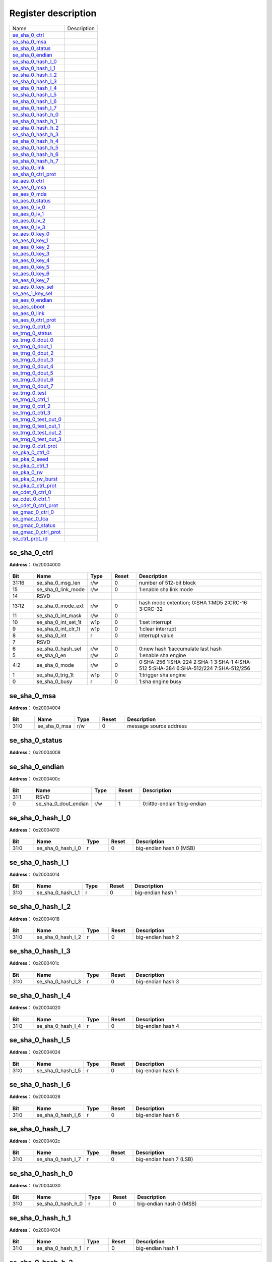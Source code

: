 
Register description
==========================

+-------------------------+-------------+
| Name                    | Description |
+-------------------------+-------------+
| `se_sha_0_ctrl`_        |             |
+-------------------------+-------------+
| `se_sha_0_msa`_         |             |
+-------------------------+-------------+
| `se_sha_0_status`_      |             |
+-------------------------+-------------+
| `se_sha_0_endian`_      |             |
+-------------------------+-------------+
| `se_sha_0_hash_l_0`_    |             |
+-------------------------+-------------+
| `se_sha_0_hash_l_1`_    |             |
+-------------------------+-------------+
| `se_sha_0_hash_l_2`_    |             |
+-------------------------+-------------+
| `se_sha_0_hash_l_3`_    |             |
+-------------------------+-------------+
| `se_sha_0_hash_l_4`_    |             |
+-------------------------+-------------+
| `se_sha_0_hash_l_5`_    |             |
+-------------------------+-------------+
| `se_sha_0_hash_l_6`_    |             |
+-------------------------+-------------+
| `se_sha_0_hash_l_7`_    |             |
+-------------------------+-------------+
| `se_sha_0_hash_h_0`_    |             |
+-------------------------+-------------+
| `se_sha_0_hash_h_1`_    |             |
+-------------------------+-------------+
| `se_sha_0_hash_h_2`_    |             |
+-------------------------+-------------+
| `se_sha_0_hash_h_3`_    |             |
+-------------------------+-------------+
| `se_sha_0_hash_h_4`_    |             |
+-------------------------+-------------+
| `se_sha_0_hash_h_5`_    |             |
+-------------------------+-------------+
| `se_sha_0_hash_h_6`_    |             |
+-------------------------+-------------+
| `se_sha_0_hash_h_7`_    |             |
+-------------------------+-------------+
| `se_sha_0_link`_        |             |
+-------------------------+-------------+
| `se_sha_0_ctrl_prot`_   |             |
+-------------------------+-------------+
| `se_aes_0_ctrl`_        |             |
+-------------------------+-------------+
| `se_aes_0_msa`_         |             |
+-------------------------+-------------+
| `se_aes_0_mda`_         |             |
+-------------------------+-------------+
| `se_aes_0_status`_      |             |
+-------------------------+-------------+
| `se_aes_0_iv_0`_        |             |
+-------------------------+-------------+
| `se_aes_0_iv_1`_        |             |
+-------------------------+-------------+
| `se_aes_0_iv_2`_        |             |
+-------------------------+-------------+
| `se_aes_0_iv_3`_        |             |
+-------------------------+-------------+
| `se_aes_0_key_0`_       |             |
+-------------------------+-------------+
| `se_aes_0_key_1`_       |             |
+-------------------------+-------------+
| `se_aes_0_key_2`_       |             |
+-------------------------+-------------+
| `se_aes_0_key_3`_       |             |
+-------------------------+-------------+
| `se_aes_0_key_4`_       |             |
+-------------------------+-------------+
| `se_aes_0_key_5`_       |             |
+-------------------------+-------------+
| `se_aes_0_key_6`_       |             |
+-------------------------+-------------+
| `se_aes_0_key_7`_       |             |
+-------------------------+-------------+
| `se_aes_0_key_sel`_     |             |
+-------------------------+-------------+
| `se_aes_1_key_sel`_     |             |
+-------------------------+-------------+
| `se_aes_0_endian`_      |             |
+-------------------------+-------------+
| `se_aes_sboot`_         |             |
+-------------------------+-------------+
| `se_aes_0_link`_        |             |
+-------------------------+-------------+
| `se_aes_0_ctrl_prot`_   |             |
+-------------------------+-------------+
| `se_trng_0_ctrl_0`_     |             |
+-------------------------+-------------+
| `se_trng_0_status`_     |             |
+-------------------------+-------------+
| `se_trng_0_dout_0`_     |             |
+-------------------------+-------------+
| `se_trng_0_dout_1`_     |             |
+-------------------------+-------------+
| `se_trng_0_dout_2`_     |             |
+-------------------------+-------------+
| `se_trng_0_dout_3`_     |             |
+-------------------------+-------------+
| `se_trng_0_dout_4`_     |             |
+-------------------------+-------------+
| `se_trng_0_dout_5`_     |             |
+-------------------------+-------------+
| `se_trng_0_dout_6`_     |             |
+-------------------------+-------------+
| `se_trng_0_dout_7`_     |             |
+-------------------------+-------------+
| `se_trng_0_test`_       |             |
+-------------------------+-------------+
| `se_trng_0_ctrl_1`_     |             |
+-------------------------+-------------+
| `se_trng_0_ctrl_2`_     |             |
+-------------------------+-------------+
| `se_trng_0_ctrl_3`_     |             |
+-------------------------+-------------+
| `se_trng_0_test_out_0`_ |             |
+-------------------------+-------------+
| `se_trng_0_test_out_1`_ |             |
+-------------------------+-------------+
| `se_trng_0_test_out_2`_ |             |
+-------------------------+-------------+
| `se_trng_0_test_out_3`_ |             |
+-------------------------+-------------+
| `se_trng_0_ctrl_prot`_  |             |
+-------------------------+-------------+
| `se_pka_0_ctrl_0`_      |             |
+-------------------------+-------------+
| `se_pka_0_seed`_        |             |
+-------------------------+-------------+
| `se_pka_0_ctrl_1`_      |             |
+-------------------------+-------------+
| `se_pka_0_rw`_          |             |
+-------------------------+-------------+
| `se_pka_0_rw_burst`_    |             |
+-------------------------+-------------+
| `se_pka_0_ctrl_prot`_   |             |
+-------------------------+-------------+
| `se_cdet_0_ctrl_0`_     |             |
+-------------------------+-------------+
| `se_cdet_0_ctrl_1`_     |             |
+-------------------------+-------------+
| `se_cdet_0_ctrl_prot`_  |             |
+-------------------------+-------------+
| `se_gmac_0_ctrl_0`_     |             |
+-------------------------+-------------+
| `se_gmac_0_lca`_        |             |
+-------------------------+-------------+
| `se_gmac_0_status`_     |             |
+-------------------------+-------------+
| `se_gmac_0_ctrl_prot`_  |             |
+-------------------------+-------------+
| `se_ctrl_prot_rd`_      |             |
+-------------------------+-------------+

se_sha_0_ctrl
---------------
 
**Address：**  0x20004000
 
.. figure:: ../../picture/sec_se_sha_0_ctrl.svg
   :align: center

.. table::
    :widths: 10, 15,10,10,55
    :width: 100%
    :align: center
     
    +----------+------------------------------+--------+-------------+-------------------------------------------------------------------------------------+
    | Bit      | Name                         |Type    | Reset       | Description                                                                         |
    +==========+==============================+========+=============+=====================================================================================+
    | 31:16    | se_sha_0_msg_len             | r/w    | 0           | number of 512-bit block                                                             |
    +----------+------------------------------+--------+-------------+-------------------------------------------------------------------------------------+
    | 15       | se_sha_0_link_mode           | r/w    | 0           | 1:enable sha link mode                                                              |
    +----------+------------------------------+--------+-------------+-------------------------------------------------------------------------------------+
    | 14       | RSVD                         |        |             |                                                                                     |
    +----------+------------------------------+--------+-------------+-------------------------------------------------------------------------------------+
    | 13:12    | se_sha_0_mode_ext            | r/w    | 0           | hash mode extention; 0:SHA 1:MD5 2:CRC-16 3:CRC-32                                  |
    +----------+------------------------------+--------+-------------+-------------------------------------------------------------------------------------+
    | 11       | se_sha_0_int_mask            | r/w    | 0           |                                                                                     |
    +----------+------------------------------+--------+-------------+-------------------------------------------------------------------------------------+
    | 10       | se_sha_0_int_set_1t          | w1p    | 0           | 1:set interrupt                                                                     |
    +----------+------------------------------+--------+-------------+-------------------------------------------------------------------------------------+
    | 9        | se_sha_0_int_clr_1t          | w1p    | 0           | 1:clear interrupt                                                                   |
    +----------+------------------------------+--------+-------------+-------------------------------------------------------------------------------------+
    | 8        | se_sha_0_int                 | r      | 0           | interrupt value                                                                     |
    +----------+------------------------------+--------+-------------+-------------------------------------------------------------------------------------+
    | 7        | RSVD                         |        |             |                                                                                     |
    +----------+------------------------------+--------+-------------+-------------------------------------------------------------------------------------+
    | 6        | se_sha_0_hash_sel            | r/w    | 0           | 0:new hash 1:accumulate last hash                                                   |
    +----------+------------------------------+--------+-------------+-------------------------------------------------------------------------------------+
    | 5        | se_sha_0_en                  | r/w    | 0           | 1:enable sha engine                                                                 |
    +----------+------------------------------+--------+-------------+-------------------------------------------------------------------------------------+
    | 4:2      | se_sha_0_mode                | r/w    | 0           | 0:SHA-256 1:SHA-224 2:SHA-1 3:SHA-1 4:SHA-512 5:SHA-384 6:SHA-512/224 7:SHA-512/256 |
    +----------+------------------------------+--------+-------------+-------------------------------------------------------------------------------------+
    | 1        | se_sha_0_trig_1t             | w1p    | 0           | 1:trigger sha engine                                                                |
    +----------+------------------------------+--------+-------------+-------------------------------------------------------------------------------------+
    | 0        | se_sha_0_busy                | r      | 0           | 1:sha engine busy                                                                   |
    +----------+------------------------------+--------+-------------+-------------------------------------------------------------------------------------+

se_sha_0_msa
--------------
 
**Address：**  0x20004004
 
.. figure:: ../../picture/sec_se_sha_0_msa.svg
   :align: center

.. table::
    :widths: 10, 15,10,10,55
    :width: 100%
    :align: center
     
    +----------+------------------------------+--------+-------------+------------------------+
    | Bit      | Name                         |Type    | Reset       | Description            |
    +==========+==============================+========+=============+========================+
    | 31:0     | se_sha_0_msa                 | r/w    | 0           | message source address |
    +----------+------------------------------+--------+-------------+------------------------+

se_sha_0_status
-----------------
 
**Address：**  0x20004008
 
.. figure:: ../../picture/sec_se_sha_0_status.svg
   :align: center

.. table::
    :widths: 10, 15,10,10,55
    :width: 100%
    :align: center
     
    +----------+------------------------------+--------+-------------+--+
    | Bit      | Name                         |Type    | Reset       | Description|
    +==========+==============================+========+=============+==+
    | 31:0     | se_sha_0_status              | r      | 32'h41      |  |
    +----------+------------------------------+--------+-------------+--+

se_sha_0_endian
-----------------
 
**Address：**  0x2000400c
 
.. figure:: ../../picture/sec_se_sha_0_endian.svg
   :align: center

.. table::
    :widths: 10, 15,10,10,55
    :width: 100%
    :align: center
     
    +----------+------------------------------+--------+-------------+------------------------------+
    | Bit      | Name                         |Type    | Reset       | Description                  |
    +==========+==============================+========+=============+==============================+
    | 31:1     | RSVD                         |        |             |                              |
    +----------+------------------------------+--------+-------------+------------------------------+
    | 0        | se_sha_0_dout_endian         | r/w    | 1           | 0:little-endian 1:big-endian |
    +----------+------------------------------+--------+-------------+------------------------------+

se_sha_0_hash_l_0
-------------------
 
**Address：**  0x20004010
 
.. figure:: ../../picture/sec_se_sha_0_hash_l_0.svg
   :align: center

.. table::
    :widths: 10, 15,10,10,55
    :width: 100%
    :align: center
     
    +----------+------------------------------+--------+-------------+-------------------------+
    | Bit      | Name                         |Type    | Reset       | Description             |
    +==========+==============================+========+=============+=========================+
    | 31:0     | se_sha_0_hash_l_0            | r      | 0           | big-endian hash 0 (MSB) |
    +----------+------------------------------+--------+-------------+-------------------------+

se_sha_0_hash_l_1
-------------------
 
**Address：**  0x20004014
 
.. figure:: ../../picture/sec_se_sha_0_hash_l_1.svg
   :align: center

.. table::
    :widths: 10, 15,10,10,55
    :width: 100%
    :align: center
     
    +----------+------------------------------+--------+-------------+-------------------+
    | Bit      | Name                         |Type    | Reset       | Description       |
    +==========+==============================+========+=============+===================+
    | 31:0     | se_sha_0_hash_l_1            | r      | 0           | big-endian hash 1 |
    +----------+------------------------------+--------+-------------+-------------------+

se_sha_0_hash_l_2
-------------------
 
**Address：**  0x20004018
 
.. figure:: ../../picture/sec_se_sha_0_hash_l_2.svg
   :align: center

.. table::
    :widths: 10, 15,10,10,55
    :width: 100%
    :align: center
     
    +----------+------------------------------+--------+-------------+-------------------+
    | Bit      | Name                         |Type    | Reset       | Description       |
    +==========+==============================+========+=============+===================+
    | 31:0     | se_sha_0_hash_l_2            | r      | 0           | big-endian hash 2 |
    +----------+------------------------------+--------+-------------+-------------------+

se_sha_0_hash_l_3
-------------------
 
**Address：**  0x2000401c
 
.. figure:: ../../picture/sec_se_sha_0_hash_l_3.svg
   :align: center

.. table::
    :widths: 10, 15,10,10,55
    :width: 100%
    :align: center
     
    +----------+------------------------------+--------+-------------+-------------------+
    | Bit      | Name                         |Type    | Reset       | Description       |
    +==========+==============================+========+=============+===================+
    | 31:0     | se_sha_0_hash_l_3            | r      | 0           | big-endian hash 3 |
    +----------+------------------------------+--------+-------------+-------------------+

se_sha_0_hash_l_4
-------------------
 
**Address：**  0x20004020
 
.. figure:: ../../picture/sec_se_sha_0_hash_l_4.svg
   :align: center

.. table::
    :widths: 10, 15,10,10,55
    :width: 100%
    :align: center
     
    +----------+------------------------------+--------+-------------+-------------------+
    | Bit      | Name                         |Type    | Reset       | Description       |
    +==========+==============================+========+=============+===================+
    | 31:0     | se_sha_0_hash_l_4            | r      | 0           | big-endian hash 4 |
    +----------+------------------------------+--------+-------------+-------------------+

se_sha_0_hash_l_5
-------------------
 
**Address：**  0x20004024
 
.. figure:: ../../picture/sec_se_sha_0_hash_l_5.svg
   :align: center

.. table::
    :widths: 10, 15,10,10,55
    :width: 100%
    :align: center
     
    +----------+------------------------------+--------+-------------+-------------------+
    | Bit      | Name                         |Type    | Reset       | Description       |
    +==========+==============================+========+=============+===================+
    | 31:0     | se_sha_0_hash_l_5            | r      | 0           | big-endian hash 5 |
    +----------+------------------------------+--------+-------------+-------------------+

se_sha_0_hash_l_6
-------------------
 
**Address：**  0x20004028
 
.. figure:: ../../picture/sec_se_sha_0_hash_l_6.svg
   :align: center

.. table::
    :widths: 10, 15,10,10,55
    :width: 100%
    :align: center
     
    +----------+------------------------------+--------+-------------+-------------------+
    | Bit      | Name                         |Type    | Reset       | Description       |
    +==========+==============================+========+=============+===================+
    | 31:0     | se_sha_0_hash_l_6            | r      | 0           | big-endian hash 6 |
    +----------+------------------------------+--------+-------------+-------------------+

se_sha_0_hash_l_7
-------------------
 
**Address：**  0x2000402c
 
.. figure:: ../../picture/sec_se_sha_0_hash_l_7.svg
   :align: center

.. table::
    :widths: 10, 15,10,10,55
    :width: 100%
    :align: center
     
    +----------+------------------------------+--------+-------------+-------------------------+
    | Bit      | Name                         |Type    | Reset       | Description             |
    +==========+==============================+========+=============+=========================+
    | 31:0     | se_sha_0_hash_l_7            | r      | 0           | big-endian hash 7 (LSB) |
    +----------+------------------------------+--------+-------------+-------------------------+

se_sha_0_hash_h_0
-------------------
 
**Address：**  0x20004030
 
.. figure:: ../../picture/sec_se_sha_0_hash_h_0.svg
   :align: center

.. table::
    :widths: 10, 15,10,10,55
    :width: 100%
    :align: center
     
    +----------+------------------------------+--------+-------------+-------------------------+
    | Bit      | Name                         |Type    | Reset       | Description             |
    +==========+==============================+========+=============+=========================+
    | 31:0     | se_sha_0_hash_h_0            | r      | 0           | big-endian hash 0 (MSB) |
    +----------+------------------------------+--------+-------------+-------------------------+

se_sha_0_hash_h_1
-------------------
 
**Address：**  0x20004034
 
.. figure:: ../../picture/sec_se_sha_0_hash_h_1.svg
   :align: center

.. table::
    :widths: 10, 15,10,10,55
    :width: 100%
    :align: center
     
    +----------+------------------------------+--------+-------------+-------------------+
    | Bit      | Name                         |Type    | Reset       | Description       |
    +==========+==============================+========+=============+===================+
    | 31:0     | se_sha_0_hash_h_1            | r      | 0           | big-endian hash 1 |
    +----------+------------------------------+--------+-------------+-------------------+

se_sha_0_hash_h_2
-------------------
 
**Address：**  0x20004038
 
.. figure:: ../../picture/sec_se_sha_0_hash_h_2.svg
   :align: center

.. table::
    :widths: 10, 15,10,10,55
    :width: 100%
    :align: center
     
    +----------+------------------------------+--------+-------------+-------------------+
    | Bit      | Name                         |Type    | Reset       | Description       |
    +==========+==============================+========+=============+===================+
    | 31:0     | se_sha_0_hash_h_2            | r      | 0           | big-endian hash 2 |
    +----------+------------------------------+--------+-------------+-------------------+

se_sha_0_hash_h_3
-------------------
 
**Address：**  0x2000403c
 
.. figure:: ../../picture/sec_se_sha_0_hash_h_3.svg
   :align: center

.. table::
    :widths: 10, 15,10,10,55
    :width: 100%
    :align: center
     
    +----------+------------------------------+--------+-------------+-------------------+
    | Bit      | Name                         |Type    | Reset       | Description       |
    +==========+==============================+========+=============+===================+
    | 31:0     | se_sha_0_hash_h_3            | r      | 0           | big-endian hash 3 |
    +----------+------------------------------+--------+-------------+-------------------+

se_sha_0_hash_h_4
-------------------
 
**Address：**  0x20004040
 
.. figure:: ../../picture/sec_se_sha_0_hash_h_4.svg
   :align: center

.. table::
    :widths: 10, 15,10,10,55
    :width: 100%
    :align: center
     
    +----------+------------------------------+--------+-------------+-------------------+
    | Bit      | Name                         |Type    | Reset       | Description       |
    +==========+==============================+========+=============+===================+
    | 31:0     | se_sha_0_hash_h_4            | r      | 0           | big-endian hash 4 |
    +----------+------------------------------+--------+-------------+-------------------+

se_sha_0_hash_h_5
-------------------
 
**Address：**  0x20004044
 
.. figure:: ../../picture/sec_se_sha_0_hash_h_5.svg
   :align: center

.. table::
    :widths: 10, 15,10,10,55
    :width: 100%
    :align: center
     
    +----------+------------------------------+--------+-------------+-------------------+
    | Bit      | Name                         |Type    | Reset       | Description       |
    +==========+==============================+========+=============+===================+
    | 31:0     | se_sha_0_hash_h_5            | r      | 0           | big-endian hash 5 |
    +----------+------------------------------+--------+-------------+-------------------+

se_sha_0_hash_h_6
-------------------
 
**Address：**  0x20004048
 
.. figure:: ../../picture/sec_se_sha_0_hash_h_6.svg
   :align: center

.. table::
    :widths: 10, 15,10,10,55
    :width: 100%
    :align: center
     
    +----------+------------------------------+--------+-------------+-------------------+
    | Bit      | Name                         |Type    | Reset       | Description       |
    +==========+==============================+========+=============+===================+
    | 31:0     | se_sha_0_hash_h_6            | r      | 0           | big-endian hash 6 |
    +----------+------------------------------+--------+-------------+-------------------+

se_sha_0_hash_h_7
-------------------
 
**Address：**  0x2000404c
 
.. figure:: ../../picture/sec_se_sha_0_hash_h_7.svg
   :align: center

.. table::
    :widths: 10, 15,10,10,55
    :width: 100%
    :align: center
     
    +----------+------------------------------+--------+-------------+-------------------------+
    | Bit      | Name                         |Type    | Reset       | Description             |
    +==========+==============================+========+=============+=========================+
    | 31:0     | se_sha_0_hash_h_7            | r      | 0           | big-endian hash 7 (LSB) |
    +----------+------------------------------+--------+-------------+-------------------------+

se_sha_0_link
---------------
 
**Address：**  0x20004050
 
.. figure:: ../../picture/sec_se_sha_0_link.svg
   :align: center

.. table::
    :widths: 10, 15,10,10,55
    :width: 100%
    :align: center
     
    +----------+------------------------------+--------+-------------+-------------------------------------+
    | Bit      | Name                         |Type    | Reset       | Description                         |
    +==========+==============================+========+=============+=====================================+
    | 31:0     | se_sha_0_lca                 | r/w    | 0           | aes link config address(word align) |
    +----------+------------------------------+--------+-------------+-------------------------------------+

se_sha_0_ctrl_prot
--------------------
 
**Address：**  0x200040fc
 
.. figure:: ../../picture/sec_se_sha_0_ctrl_prot.svg
   :align: center

.. table::
    :widths: 10, 15,10,10,55
    :width: 100%
    :align: center
     
    +----------+------------------------------+--------+-------------+------------------+
    | Bit      | Name                         |Type    | Reset       | Description      |
    +==========+==============================+========+=============+==================+
    | 31:3     | RSVD                         |        |             |                  |
    +----------+------------------------------+--------+-------------+------------------+
    | 2        | se_sha_id1_en                | r/w    | 1           | id1 access right |
    +----------+------------------------------+--------+-------------+------------------+
    | 1        | se_sha_id0_en                | r/w    | 1           | id0 access right |
    +----------+------------------------------+--------+-------------+------------------+
    | 0        | RSVD                         |        |             |                  |
    +----------+------------------------------+--------+-------------+------------------+

se_aes_0_ctrl
---------------
 
**Address：**  0x20004100
 
.. figure:: ../../picture/sec_se_aes_0_ctrl.svg
   :align: center

.. table::
    :widths: 10, 15,10,10,55
    :width: 100%
    :align: center
     
    +----------+------------------------------+--------+-------------+------------------------------------------------------------------------+
    | Bit      | Name                         |Type    | Reset       | Description                                                            |
    +==========+==============================+========+=============+========================================================================+
    | 31:16    | se_aes_0_msg_len             | r/w    | 0           | number of 128-bit block                                                |
    +----------+------------------------------+--------+-------------+------------------------------------------------------------------------+
    | 15       | se_aes_0_link_mode           | r/w    | 0           | 1:enable aes link mode                                                 |
    +----------+------------------------------+--------+-------------+------------------------------------------------------------------------+
    | 14       | se_aes_0_iv_sel              | r/w    | 0           | 0:new iv 1:same iv as last one                                         |
    +----------+------------------------------+--------+-------------+------------------------------------------------------------------------+
    | 13:12    | se_aes_0_block_mode          | r/w    | 0           | 0:ECB mode 1:CTR mode 2:CBC mode 3:XTS mode                            |
    +----------+------------------------------+--------+-------------+------------------------------------------------------------------------+
    | 11       | se_aes_0_int_mask            | r/w    | 0           |                                                                        |
    +----------+------------------------------+--------+-------------+------------------------------------------------------------------------+
    | 10       | se_aes_0_int_set_1t          | w1p    | 0           | 1:set interrupt                                                        |
    +----------+------------------------------+--------+-------------+------------------------------------------------------------------------+
    | 9        | se_aes_0_int_clr_1t          | w1p    | 0           | 1:clear interrupt                                                      |
    +----------+------------------------------+--------+-------------+------------------------------------------------------------------------+
    | 8        | se_aes_0_int                 | r      | 0           | interrupt value                                                        |
    +----------+------------------------------+--------+-------------+------------------------------------------------------------------------+
    | 7        | se_aes_0_hw_key_en           | r/w    | 0           | 0:sw key 1:hw key                                                      |
    +----------+------------------------------+--------+-------------+------------------------------------------------------------------------+
    | 6        | se_aes_0_dec_key_sel         | r/w    | 0           | 0:new key 1:same key as last one                                       |
    +----------+------------------------------+--------+-------------+------------------------------------------------------------------------+
    | 5        | se_aes_0_dec_en              | r/w    | 0           | 0:encode 1:decode                                                      |
    +----------+------------------------------+--------+-------------+------------------------------------------------------------------------+
    | 4:3      | se_aes_0_mode                | r/w    | 0           | 0:128-bit mode 1:256-bit mode 2:192-bit mode 3:128-bit double key mode |
    +----------+------------------------------+--------+-------------+------------------------------------------------------------------------+
    | 2        | se_aes_0_en                  | r/w    | 0           | 0:disable 1:enable aes                                                 |
    +----------+------------------------------+--------+-------------+------------------------------------------------------------------------+
    | 1        | se_aes_0_trig_1t             | w1p    | 0           | 1:trigger aes engine                                                   |
    +----------+------------------------------+--------+-------------+------------------------------------------------------------------------+
    | 0        | se_aes_0_busy                | r      | 0           | 1:aes engine busy                                                      |
    +----------+------------------------------+--------+-------------+------------------------------------------------------------------------+

se_aes_0_msa
--------------
 
**Address：**  0x20004104
 
.. figure:: ../../picture/sec_se_aes_0_msa.svg
   :align: center

.. table::
    :widths: 10, 15,10,10,55
    :width: 100%
    :align: center
     
    +----------+------------------------------+--------+-------------+------------------------+
    | Bit      | Name                         |Type    | Reset       | Description            |
    +==========+==============================+========+=============+========================+
    | 31:0     | se_aes_0_msa                 | r/w    | 0           | message source address |
    +----------+------------------------------+--------+-------------+------------------------+

se_aes_0_mda
--------------
 
**Address：**  0x20004108
 
.. figure:: ../../picture/sec_se_aes_0_mda.svg
   :align: center

.. table::
    :widths: 10, 15,10,10,55
    :width: 100%
    :align: center
     
    +----------+------------------------------+--------+-------------+-----------------------------+
    | Bit      | Name                         |Type    | Reset       | Description                 |
    +==========+==============================+========+=============+=============================+
    | 31:0     | se_aes_0_mda                 | r/w    | 0           | message destination address |
    +----------+------------------------------+--------+-------------+-----------------------------+

se_aes_0_status
-----------------
 
**Address：**  0x2000410c
 
.. figure:: ../../picture/sec_se_aes_0_status.svg
   :align: center

.. table::
    :widths: 10, 15,10,10,55
    :width: 100%
    :align: center
     
    +----------+------------------------------+--------+-------------+--+
    | Bit      | Name                         |Type    | Reset       | Description|
    +==========+==============================+========+=============+==+
    | 31:0     | se_aes_0_status              | r      | 32'h4100    |  |
    +----------+------------------------------+--------+-------------+--+

se_aes_0_iv_0
---------------
 
**Address：**  0x20004110
 
.. figure:: ../../picture/sec_se_aes_0_iv_0.svg
   :align: center

.. table::
    :widths: 10, 15,10,10,55
    :width: 100%
    :align: center
     
    +----------+------------------------------+--------+-------------+---------------------------------+
    | Bit      | Name                         |Type    | Reset       | Description                     |
    +==========+==============================+========+=============+=================================+
    | 31:0     | se_aes_0_iv_0                | r/w    | 0           | big endian initial vector (MSB) |
    +----------+------------------------------+--------+-------------+---------------------------------+

se_aes_0_iv_1
---------------
 
**Address：**  0x20004114
 
.. figure:: ../../picture/sec_se_aes_0_iv_1.svg
   :align: center

.. table::
    :widths: 10, 15,10,10,55
    :width: 100%
    :align: center
     
    +----------+------------------------------+--------+-------------+---------------------------+
    | Bit      | Name                         |Type    | Reset       | Description               |
    +==========+==============================+========+=============+===========================+
    | 31:0     | se_aes_0_iv_1                | r/w    | 0           | big endian initial vector |
    +----------+------------------------------+--------+-------------+---------------------------+

se_aes_0_iv_2
---------------
 
**Address：**  0x20004118
 
.. figure:: ../../picture/sec_se_aes_0_iv_2.svg
   :align: center

.. table::
    :widths: 10, 15,10,10,55
    :width: 100%
    :align: center
     
    +----------+------------------------------+--------+-------------+---------------------------+
    | Bit      | Name                         |Type    | Reset       | Description               |
    +==========+==============================+========+=============+===========================+
    | 31:0     | se_aes_0_iv_2                | r/w    | 0           | big endian initial vector |
    +----------+------------------------------+--------+-------------+---------------------------+

se_aes_0_iv_3
---------------
 
**Address：**  0x2000411c
 
.. figure:: ../../picture/sec_se_aes_0_iv_3.svg
   :align: center

.. table::
    :widths: 10, 15,10,10,55
    :width: 100%
    :align: center
     
    +----------+------------------------------+--------+-------------+--------------------------------------------------------------------------+
    | Bit      | Name                         |Type    | Reset       | Description                                                              |
    +==========+==============================+========+=============+==========================================================================+
    | 31:0     | se_aes_0_iv_3                | r/w    | 0           | big endian initial vector (LSB) (CTR mode: 32-bit counter initial value) |
    +----------+------------------------------+--------+-------------+--------------------------------------------------------------------------+

se_aes_0_key_0
----------------
 
**Address：**  0x20004120
 
.. figure:: ../../picture/sec_se_aes_0_key_0.svg
   :align: center

.. table::
    :widths: 10, 15,10,10,55
    :width: 100%
    :align: center
     
    +----------+------------------------------+--------+-------------+------------------------------------------+
    | Bit      | Name                         |Type    | Reset       | Description                              |
    +==========+==============================+========+=============+==========================================+
    | 31:0     | se_aes_0_key_0               | r/w    | 0           | big endian aes key (aes-128/256 key MSB) |
    +----------+------------------------------+--------+-------------+------------------------------------------+

se_aes_0_key_1
----------------
 
**Address：**  0x20004124
 
.. figure:: ../../picture/sec_se_aes_0_key_1.svg
   :align: center

.. table::
    :widths: 10, 15,10,10,55
    :width: 100%
    :align: center
     
    +----------+------------------------------+--------+-------------+--------------------+
    | Bit      | Name                         |Type    | Reset       | Description        |
    +==========+==============================+========+=============+====================+
    | 31:0     | se_aes_0_key_1               | r/w    | 0           | big endian aes key |
    +----------+------------------------------+--------+-------------+--------------------+

se_aes_0_key_2
----------------
 
**Address：**  0x20004128
 
.. figure:: ../../picture/sec_se_aes_0_key_2.svg
   :align: center

.. table::
    :widths: 10, 15,10,10,55
    :width: 100%
    :align: center
     
    +----------+------------------------------+--------+-------------+--------------------+
    | Bit      | Name                         |Type    | Reset       | Description        |
    +==========+==============================+========+=============+====================+
    | 31:0     | se_aes_0_key_2               | r/w    | 0           | big endian aes key |
    +----------+------------------------------+--------+-------------+--------------------+

se_aes_0_key_3
----------------
 
**Address：**  0x2000412c
 
.. figure:: ../../picture/sec_se_aes_0_key_3.svg
   :align: center

.. table::
    :widths: 10, 15,10,10,55
    :width: 100%
    :align: center
     
    +----------+------------------------------+--------+-------------+--------------------------------------+
    | Bit      | Name                         |Type    | Reset       | Description                          |
    +==========+==============================+========+=============+======================================+
    | 31:0     | se_aes_0_key_3               | r/w    | 0           | big endian aes key (aes-128 key LSB) |
    +----------+------------------------------+--------+-------------+--------------------------------------+

se_aes_0_key_4
----------------
 
**Address：**  0x20004130
 
.. figure:: ../../picture/sec_se_aes_0_key_4.svg
   :align: center

.. table::
    :widths: 10, 15,10,10,55
    :width: 100%
    :align: center
     
    +----------+------------------------------+--------+-------------+--------------------+
    | Bit      | Name                         |Type    | Reset       | Description        |
    +==========+==============================+========+=============+====================+
    | 31:0     | se_aes_0_key_4               | r/w    | 0           | big endian aes key |
    +----------+------------------------------+--------+-------------+--------------------+

se_aes_0_key_5
----------------
 
**Address：**  0x20004134
 
.. figure:: ../../picture/sec_se_aes_0_key_5.svg
   :align: center

.. table::
    :widths: 10, 15,10,10,55
    :width: 100%
    :align: center
     
    +----------+------------------------------+--------+-------------+--------------------+
    | Bit      | Name                         |Type    | Reset       | Description        |
    +==========+==============================+========+=============+====================+
    | 31:0     | se_aes_0_key_5               | r/w    | 0           | big endian aes key |
    +----------+------------------------------+--------+-------------+--------------------+

se_aes_0_key_6
----------------
 
**Address：**  0x20004138
 
.. figure:: ../../picture/sec_se_aes_0_key_6.svg
   :align: center

.. table::
    :widths: 10, 15,10,10,55
    :width: 100%
    :align: center
     
    +----------+------------------------------+--------+-------------+--------------------+
    | Bit      | Name                         |Type    | Reset       | Description        |
    +==========+==============================+========+=============+====================+
    | 31:0     | se_aes_0_key_6               | r/w    | 0           | big endian aes key |
    +----------+------------------------------+--------+-------------+--------------------+

se_aes_0_key_7
----------------
 
**Address：**  0x2000413c
 
.. figure:: ../../picture/sec_se_aes_0_key_7.svg
   :align: center

.. table::
    :widths: 10, 15,10,10,55
    :width: 100%
    :align: center
     
    +----------+------------------------------+--------+-------------+--------------------------------------+
    | Bit      | Name                         |Type    | Reset       | Description                          |
    +==========+==============================+========+=============+======================================+
    | 31:0     | se_aes_0_key_7               | r/w    | 0           | big endian aes key (aes-256 key LSB) |
    +----------+------------------------------+--------+-------------+--------------------------------------+

se_aes_0_key_sel
------------------
 
**Address：**  0x20004140
 
.. figure:: ../../picture/sec_se_aes_0_key_sel.svg
   :align: center

.. table::
    :widths: 10, 15,10,10,55
    :width: 100%
    :align: center
     
    +----------+------------------------------+--------+-------------+---+
    | Bit      | Name                         |Type    | Reset       | Description|
    +==========+==============================+========+=============+===+
    | 31:2     | RSVD                         |        |             |   |
    +----------+------------------------------+--------+-------------+---+
    | 1:0      | se_aes_0_key_sel             | r/w    | 0           |   |
    +----------+------------------------------+--------+-------------+---+

se_aes_1_key_sel
------------------
 
**Address：**  0x20004144
 
.. figure:: ../../picture/sec_se_aes_1_key_sel.svg
   :align: center

.. table::
    :widths: 10, 15,10,10,55
    :width: 100%
    :align: center
     
    +----------+------------------------------+--------+-------------+---+
    | Bit      | Name                         |Type    | Reset       | Description|
    +==========+==============================+========+=============+===+
    | 31:2     | RSVD                         |        |             |   |
    +----------+------------------------------+--------+-------------+---+
    | 1:0      | se_aes_1_key_sel             | r/w    | 0           |   |
    +----------+------------------------------+--------+-------------+---+

se_aes_0_endian
-----------------
 
**Address：**  0x20004148
 
.. figure:: ../../picture/sec_se_aes_0_endian.svg
   :align: center

.. table::
    :widths: 10, 15,10,10,55
    :width: 100%
    :align: center
     
    +----------+------------------------------+--------+-------------+------------------------------------------------------------------------------------+
    | Bit      | Name                         |Type    | Reset       | Description                                                                        |
    +==========+==============================+========+=============+====================================================================================+
    | 31:30    | se_aes_0_ctr_len             | r/w    | 0           | 2'd0:4-byte counter, 2'd1:1-byte counter, 2'd2:2-byte counter, 2'd3:3-byte counter |
    +----------+------------------------------+--------+-------------+------------------------------------------------------------------------------------+
    | 29:5     | RSVD                         |        |             |                                                                                    |
    +----------+------------------------------+--------+-------------+------------------------------------------------------------------------------------+
    | 4        | se_aes_0_twk_endian          | r/w    | 1           | 0:little-endian 1:big-endian, default 1 for XTS                                    |
    +----------+------------------------------+--------+-------------+------------------------------------------------------------------------------------+
    | 3        | se_aes_0_iv_endian           | r/w    | 1           | 0:little-endian 1:big-endian                                                       |
    +----------+------------------------------+--------+-------------+------------------------------------------------------------------------------------+
    | 2        | se_aes_0_key_endian          | r/w    | 1           | 0:little-endian 1:big-endian                                                       |
    +----------+------------------------------+--------+-------------+------------------------------------------------------------------------------------+
    | 1        | se_aes_0_din_endian          | r/w    | 1           | 0:little-endian 1:big-endian                                                       |
    +----------+------------------------------+--------+-------------+------------------------------------------------------------------------------------+
    | 0        | se_aes_0_dout_endian         | r/w    | 1           | 0:little-endian 1:big-endian                                                       |
    +----------+------------------------------+--------+-------------+------------------------------------------------------------------------------------+

se_aes_sboot
--------------
 
**Address：**  0x2000414c
 
.. figure:: ../../picture/sec_se_aes_sboot.svg
   :align: center

.. table::
    :widths: 10, 15,10,10,55
    :width: 100%
    :align: center
     
    +----------+------------------------------+--------+-------------+------------------------------------------------------------------------------------+
    | Bit      | Name                         |Type    | Reset       | Description                                                                        |
    +==========+==============================+========+=============+====================================================================================+
    | 31:16    | se_aes_0_uni_len             | r/w    | 16'd2       | XTS data unit length: number of 128-bit blocks in a data unit, msg_len = N*uni_len |
    +----------+------------------------------+--------+-------------+------------------------------------------------------------------------------------+
    | 15       | se_aes_0_xts_mode            | r/w    | 0           | 0: normal XTS, 1: XTS with only one data unit                                      |
    +----------+------------------------------+--------+-------------+------------------------------------------------------------------------------------+
    | 14:1     | RSVD                         |        |             |                                                                                    |
    +----------+------------------------------+--------+-------------+------------------------------------------------------------------------------------+
    | 0        | se_aes_sboot_key_sel         | r/w    | 0           |                                                                                    |
    +----------+------------------------------+--------+-------------+------------------------------------------------------------------------------------+

se_aes_0_link
---------------
 
**Address：**  0x20004150
 
.. figure:: ../../picture/sec_se_aes_0_link.svg
   :align: center

.. table::
    :widths: 10, 15,10,10,55
    :width: 100%
    :align: center
     
    +----------+------------------------------+--------+-------------+-------------------------------------+
    | Bit      | Name                         |Type    | Reset       | Description                         |
    +==========+==============================+========+=============+=====================================+
    | 31:0     | se_aes_0_lca                 | r/w    | 0           | aes link config address(word align) |
    +----------+------------------------------+--------+-------------+-------------------------------------+

se_aes_0_ctrl_prot
--------------------
 
**Address：**  0x200041fc
 
.. figure:: ../../picture/sec_se_aes_0_ctrl_prot.svg
   :align: center

.. table::
    :widths: 10, 15,10,10,55
    :width: 100%
    :align: center
     
    +----------+------------------------------+--------+-------------+------------------+
    | Bit      | Name                         |Type    | Reset       | Description      |
    +==========+==============================+========+=============+==================+
    | 31:3     | RSVD                         |        |             |                  |
    +----------+------------------------------+--------+-------------+------------------+
    | 2        | se_aes_id1_en                | r/w    | 1           | id1 access right |
    +----------+------------------------------+--------+-------------+------------------+
    | 1        | se_aes_id0_en                | r/w    | 1           | id0 access right |
    +----------+------------------------------+--------+-------------+------------------+
    | 0        | RSVD                         |        |             |                  |
    +----------+------------------------------+--------+-------------+------------------+

se_trng_0_ctrl_0
------------------
 
**Address：**  0x20004200
 
.. figure:: ../../picture/sec_se_trng_0_ctrl_0.svg
   :align: center

.. table::
    :widths: 10, 15,10,10,55
    :width: 100%
    :align: center
     
    +----------+------------------------------+--------+-------------+----------------------------------------------------+
    | Bit      | Name                         |Type    | Reset       | Description                                        |
    +==========+==============================+========+=============+====================================================+
    | 31:16    | RSVD                         |        |             |                                                    |
    +----------+------------------------------+--------+-------------+----------------------------------------------------+
    | 15       | se_trng_0_manual_en          | r/w    | 0           | 1:enable manual mode                               |
    +----------+------------------------------+--------+-------------+----------------------------------------------------+
    | 14       | se_trng_0_manual_reseed      | r/w    | 0           | 1:clear reseed counter to zero and get new entropy |
    +----------+------------------------------+--------+-------------+----------------------------------------------------+
    | 13       | se_trng_0_manual_fun_sel     | r/w    | 0           | 0:go to instantiate state 1:go to generate state   |
    +----------+------------------------------+--------+-------------+----------------------------------------------------+
    | 12       | RSVD                         |        |             |                                                    |
    +----------+------------------------------+--------+-------------+----------------------------------------------------+
    | 11       | se_trng_0_int_mask           | r/w    | 0           |                                                    |
    +----------+------------------------------+--------+-------------+----------------------------------------------------+
    | 10       | se_trng_0_int_set_1t         | w1p    | 0           | 1:set interrupt                                    |
    +----------+------------------------------+--------+-------------+----------------------------------------------------+
    | 9        | se_trng_0_int_clr_1t         | w1p    | 0           | 1:clear interrupt                                  |
    +----------+------------------------------+--------+-------------+----------------------------------------------------+
    | 8        | se_trng_0_int                | r      | 0           | interrupt value                                    |
    +----------+------------------------------+--------+-------------+----------------------------------------------------+
    | 7:5      | RSVD                         |        |             |                                                    |
    +----------+------------------------------+--------+-------------+----------------------------------------------------+
    | 4        | se_trng_0_ht_error           | r      | 0           | 1:health test error                                |
    +----------+------------------------------+--------+-------------+----------------------------------------------------+
    | 3        | se_trng_0_dout_clr_1t        | w1p    | 0           | 1:clear trng dout to zero                          |
    +----------+------------------------------+--------+-------------+----------------------------------------------------+
    | 2        | se_trng_0_en                 | r/w    | 0           | 0:disable 1:enable aes                             |
    +----------+------------------------------+--------+-------------+----------------------------------------------------+
    | 1        | se_trng_0_trig_1t            | w1p    | 0           | 1:trigger trng engine                              |
    +----------+------------------------------+--------+-------------+----------------------------------------------------+
    | 0        | se_trng_0_busy               | r      | 0           | 1:trng engine busy                                 |
    +----------+------------------------------+--------+-------------+----------------------------------------------------+

se_trng_0_status
------------------
 
**Address：**  0x20004204
 
.. figure:: ../../picture/sec_se_trng_0_status.svg
   :align: center

.. table::
    :widths: 10, 15,10,10,55
    :width: 100%
    :align: center
     
    +----------+------------------------------+--------+-------------+--+
    | Bit      | Name                         |Type    | Reset       | Description|
    +==========+==============================+========+=============+==+
    | 31:0     | se_trng_0_status             | r      | 32'h100020  |  |
    +----------+------------------------------+--------+-------------+--+

se_trng_0_dout_0
------------------
 
**Address：**  0x20004208
 
.. figure:: ../../picture/sec_se_trng_0_dout_0.svg
   :align: center

.. table::
    :widths: 10, 15,10,10,55
    :width: 100%
    :align: center
     
    +----------+------------------------------+--------+-------------+--------------+
    | Bit      | Name                         |Type    | Reset       | Description  |
    +==========+==============================+========+=============+==============+
    | 31:0     | se_trng_0_dout_0             | r      | 0           | random value |
    +----------+------------------------------+--------+-------------+--------------+

se_trng_0_dout_1
------------------
 
**Address：**  0x2000420c
 
.. figure:: ../../picture/sec_se_trng_0_dout_1.svg
   :align: center

.. table::
    :widths: 10, 15,10,10,55
    :width: 100%
    :align: center
     
    +----------+------------------------------+--------+-------------+--------------+
    | Bit      | Name                         |Type    | Reset       | Description  |
    +==========+==============================+========+=============+==============+
    | 31:0     | se_trng_0_dout_1             | r      | 0           | random value |
    +----------+------------------------------+--------+-------------+--------------+

se_trng_0_dout_2
------------------
 
**Address：**  0x20004210
 
.. figure:: ../../picture/sec_se_trng_0_dout_2.svg
   :align: center

.. table::
    :widths: 10, 15,10,10,55
    :width: 100%
    :align: center
     
    +----------+------------------------------+--------+-------------+--------------+
    | Bit      | Name                         |Type    | Reset       | Description  |
    +==========+==============================+========+=============+==============+
    | 31:0     | se_trng_0_dout_2             | r      | 0           | random value |
    +----------+------------------------------+--------+-------------+--------------+

se_trng_0_dout_3
------------------
 
**Address：**  0x20004214
 
.. figure:: ../../picture/sec_se_trng_0_dout_3.svg
   :align: center

.. table::
    :widths: 10, 15,10,10,55
    :width: 100%
    :align: center
     
    +----------+------------------------------+--------+-------------+--------------+
    | Bit      | Name                         |Type    | Reset       | Description  |
    +==========+==============================+========+=============+==============+
    | 31:0     | se_trng_0_dout_3             | r      | 0           | random value |
    +----------+------------------------------+--------+-------------+--------------+

se_trng_0_dout_4
------------------
 
**Address：**  0x20004218
 
.. figure:: ../../picture/sec_se_trng_0_dout_4.svg
   :align: center

.. table::
    :widths: 10, 15,10,10,55
    :width: 100%
    :align: center
     
    +----------+------------------------------+--------+-------------+--------------+
    | Bit      | Name                         |Type    | Reset       | Description  |
    +==========+==============================+========+=============+==============+
    | 31:0     | se_trng_0_dout_4             | r      | 0           | random value |
    +----------+------------------------------+--------+-------------+--------------+

se_trng_0_dout_5
------------------
 
**Address：**  0x2000421c
 
.. figure:: ../../picture/sec_se_trng_0_dout_5.svg
   :align: center

.. table::
    :widths: 10, 15,10,10,55
    :width: 100%
    :align: center
     
    +----------+------------------------------+--------+-------------+--------------+
    | Bit      | Name                         |Type    | Reset       | Description  |
    +==========+==============================+========+=============+==============+
    | 31:0     | se_trng_0_dout_5             | r      | 0           | random value |
    +----------+------------------------------+--------+-------------+--------------+

se_trng_0_dout_6
------------------
 
**Address：**  0x20004220
 
.. figure:: ../../picture/sec_se_trng_0_dout_6.svg
   :align: center

.. table::
    :widths: 10, 15,10,10,55
    :width: 100%
    :align: center
     
    +----------+------------------------------+--------+-------------+--------------+
    | Bit      | Name                         |Type    | Reset       | Description  |
    +==========+==============================+========+=============+==============+
    | 31:0     | se_trng_0_dout_6             | r      | 0           | random value |
    +----------+------------------------------+--------+-------------+--------------+

se_trng_0_dout_7
------------------
 
**Address：**  0x20004224
 
.. figure:: ../../picture/sec_se_trng_0_dout_7.svg
   :align: center

.. table::
    :widths: 10, 15,10,10,55
    :width: 100%
    :align: center
     
    +----------+------------------------------+--------+-------------+--------------+
    | Bit      | Name                         |Type    | Reset       | Description  |
    +==========+==============================+========+=============+==============+
    | 31:0     | se_trng_0_dout_7             | r      | 0           | random value |
    +----------+------------------------------+--------+-------------+--------------+

se_trng_0_test
----------------
 
**Address：**  0x20004228
 
.. figure:: ../../picture/sec_se_trng_0_test.svg
   :align: center

.. table::
    :widths: 10, 15,10,10,55
    :width: 100%
    :align: center
     
    +----------+------------------------------+--------+-------------+----------------------------------------------------------------------------------------------+
    | Bit      | Name                         |Type    | Reset       | Description                                                                                  |
    +==========+==============================+========+=============+==============================================================================================+
    | 31:12    | RSVD                         |        |             |                                                                                              |
    +----------+------------------------------+--------+-------------+----------------------------------------------------------------------------------------------+
    | 11:4     | se_trng_0_ht_alarm_n         | r/w    | 8'd0        | health test alarm number                                                                     |
    +          +                              +        +             +                                                                                              +
    |          |                              |        |             | 0:alarm if health test error >= 1                                                            |
    +          +                              +        +             +                                                                                              +
    |          |                              |        |             | 1:alarm if health test error >= 2                                                            |
    +----------+------------------------------+--------+-------------+----------------------------------------------------------------------------------------------+
    | 3        | se_trng_0_ht_dis             | r/w    | 0           | 1:disable health test                                                                        |
    +----------+------------------------------+--------+-------------+----------------------------------------------------------------------------------------------+
    | 2        | se_trng_0_cp_bypass          | r/w    | 0           | 1:bypass conditional component                                                               |
    +----------+------------------------------+--------+-------------+----------------------------------------------------------------------------------------------+
    | 1        | se_trng_0_cp_test_en         | r/w    | 0           | 1:enable trng conditional component test mode                                                |
    +----------+------------------------------+--------+-------------+----------------------------------------------------------------------------------------------+
    | 0        | se_trng_0_test_en            | r/w    | 0           | 1:enable trng test mode                                                                      |
    +----------+------------------------------+--------+-------------+----------------------------------------------------------------------------------------------+

se_trng_0_ctrl_1
------------------
 
**Address：**  0x2000422c
 
.. figure:: ../../picture/sec_se_trng_0_ctrl_1.svg
   :align: center

.. table::
    :widths: 10, 15,10,10,55
    :width: 100%
    :align: center
     
    +----------+------------------------------+--------+-------------+----------------------------------------------------------------------+
    | Bit      | Name                         |Type    | Reset       | Description                                                          |
    +==========+==============================+========+=============+======================================================================+
    | 31:0     | se_trng_0_reseed_n_lsb       | r/w    | 32'hffff    | reload seed when number of used random value is larger than reseed_n |
    +----------+------------------------------+--------+-------------+----------------------------------------------------------------------+

se_trng_0_ctrl_2
------------------
 
**Address：**  0x20004230
 
.. figure:: ../../picture/sec_se_trng_0_ctrl_2.svg
   :align: center

.. table::
    :widths: 10, 15,10,10,55
    :width: 100%
    :align: center
     
    +----------+------------------------------+--------+-------------+----------------------------------------------------------------------+
    | Bit      | Name                         |Type    | Reset       | Description                                                          |
    +==========+==============================+========+=============+======================================================================+
    | 31:16    | RSVD                         |        |             |                                                                      |
    +----------+------------------------------+--------+-------------+----------------------------------------------------------------------+
    | 15:0     | se_trng_0_reseed_n_msb       | r/w    | 16'hff      | reload seed when number of used random value is larger than reseed_n |
    +----------+------------------------------+--------+-------------+----------------------------------------------------------------------+

se_trng_0_ctrl_3
------------------
 
**Address：**  0x20004234
 
.. figure:: ../../picture/sec_se_trng_0_ctrl_3.svg
   :align: center

.. table::
    :widths: 10, 15,10,10,55
    :width: 100%
    :align: center
     
    +----------+------------------------------+--------+-------------+----------------------------------------------------+
    | Bit      | Name                         |Type    | Reset       | Description                                        |
    +==========+==============================+========+=============+====================================================+
    | 31       | se_trng_0_rosc_en            | r/w    | 0           | trng rosc enable                                   |
    +----------+------------------------------+--------+-------------+----------------------------------------------------+
    | 30:27    | RSVD                         |        |             |                                                    |
    +----------+------------------------------+--------+-------------+----------------------------------------------------+
    | 26       | se_trng_0_ht_od_en           | r/w    | 0           | health test on demand test enable                  |
    +----------+------------------------------+--------+-------------+----------------------------------------------------+
    | 25:16    | se_trng_0_ht_apt_c           | r/w    | 10'd890     | health test adaptive proportion test cut off value |
    +----------+------------------------------+--------+-------------+----------------------------------------------------+
    | 15:8     | se_trng_0_ht_rct_c           | r/w    | 8'd66       | health test repetition count test cut off value    |
    +----------+------------------------------+--------+-------------+----------------------------------------------------+
    | 7:0      | se_trng_0_cp_ratio           | r/w    | 8'd3        | conditional component compression ration           |
    +----------+------------------------------+--------+-------------+----------------------------------------------------+

se_trng_0_test_out_0
----------------------
 
**Address：**  0x20004240
 
.. figure:: ../../picture/sec_se_trng_0_test_out_0.svg
   :align: center

.. table::
    :widths: 10, 15,10,10,55
    :width: 100%
    :align: center
     
    +----------+------------------------------+--------+-------------+------------+
    | Bit      | Name                         |Type    | Reset       | Description|
    +==========+==============================+========+=============+============+
    | 31:0     | se_trng_0_test_out_0         | r      | 0           |            |
    +----------+------------------------------+--------+-------------+------------+

se_trng_0_test_out_1
----------------------
 
**Address：**  0x20004244
 
.. figure:: ../../picture/sec_se_trng_0_test_out_1.svg
   :align: center

.. table::
    :widths: 10, 15,10,10,55
    :width: 100%
    :align: center
     
    +----------+------------------------------+--------+-------------+------------+
    | Bit      | Name                         |Type    | Reset       | Description|
    +==========+==============================+========+=============+============+
    | 31:0     | se_trng_0_test_out_1         | r      | 0           |            |
    +----------+------------------------------+--------+-------------+------------+

se_trng_0_test_out_2
----------------------
 
**Address：**  0x20004248
 
.. figure:: ../../picture/sec_se_trng_0_test_out_2.svg
   :align: center

.. table::
    :widths: 10, 15,10,10,55
    :width: 100%
    :align: center
     
    +----------+------------------------------+--------+-------------+------------+
    | Bit      | Name                         |Type    | Reset       | Description|
    +==========+==============================+========+=============+============+
    | 31:0     | se_trng_0_test_out_2         | r      | 0           |            |
    +----------+------------------------------+--------+-------------+------------+

se_trng_0_test_out_3
----------------------
 
**Address：**  0x2000424c
 
.. figure:: ../../picture/sec_se_trng_0_test_out_3.svg
   :align: center

.. table::
    :widths: 10, 15,10,10,55
    :width: 100%
    :align: center
     
    +----------+------------------------------+--------+-------------+------------+
    | Bit      | Name                         |Type    | Reset       | Description|
    +==========+==============================+========+=============+============+
    | 31:0     | se_trng_0_test_out_3         | r      | 0           |            |
    +----------+------------------------------+--------+-------------+------------+

se_trng_0_ctrl_prot
---------------------
 
**Address：**  0x200042fc
 
.. figure:: ../../picture/sec_se_trng_0_ctrl_prot.svg
   :align: center

.. table::
    :widths: 10, 15,10,10,55
    :width: 100%
    :align: center
     
    +----------+------------------------------+--------+-------------+------------------+
    | Bit      | Name                         |Type    | Reset       | Description      |
    +==========+==============================+========+=============+==================+
    | 31:3     | RSVD                         |        |             |                  |
    +----------+------------------------------+--------+-------------+------------------+
    | 2        | se_trng_id1_en               | r/w    | 1           | id1 access right |
    +----------+------------------------------+--------+-------------+------------------+
    | 1        | se_trng_id0_en               | r/w    | 1           | id0 access right |
    +----------+------------------------------+--------+-------------+------------------+
    | 0        | RSVD                         |        |             |                  |
    +----------+------------------------------+--------+-------------+------------------+

se_pka_0_ctrl_0
-----------------
 
**Address：**  0x20004300
 
.. figure:: ../../picture/sec_se_pka_0_ctrl_0.svg
   :align: center

.. table::
    :widths: 10, 15,10,10,55
    :width: 100%
    :align: center
     
    +----------+------------------------------+--------+-------------+-----------------------------------------------------------------------------------------------------------------------------------------------------------------------------------------------------------------------------+
    | Bit      | Name                         |Type    | Reset       | Description                                                                                                                                                                                                                 |
    +==========+==============================+========+=============+=============================================================================================================================================================================================================================+
    | 31:16    | se_pka_0_status              | r      | 0           | [31]cmd_err,                                                                                                                                                                                                                |
    +          +                              +        +             +                                                                                                                                                                                                                             +
    |          |                              |        |             | [30:26]cmd_err_idx[4:0]                                                                                                                                                                                                     |
    +          +                              +        +             +                                                                                                                                                                                                                             +
    |          |                              |        |             | [25]opq_full,                                                                                                                                                                                                               |
    +          +                              +        +             +                                                                                                                                                                                                                             +
    |          |                              |        |             | [24]last_opc,                                                                                                                                                                                                               |
    +          +                              +        +             +                                                                                                                                                                                                                             +
    |          |                              |        |             | [23]err_cam_full,                                                                                                                                                                                                           |
    +          +                              +        +             +                                                                                                                                                                                                                             +
    |          |                              |        |             | [22]err_div_by_0,                                                                                                                                                                                                           |
    +          +                              +        +             +                                                                                                                                                                                                                             +
    |          |                              |        |             | [21]err_invalid_src0                                                                                                                                                                                                        |
    +          +                              +        +             +                                                                                                                                                                                                                             +
    |          |                              |        |             | [20]err_invalid_src1                                                                                                                                                                                                        |
    +          +                              +        +             +                                                                                                                                                                                                                             +
    |          |                              |        |             | [19]err_invalid_src2                                                                                                                                                                                                        |
    +          +                              +        +             +                                                                                                                                                                                                                             +
    |          |                              |        |             | [18]err_opq_overflow                                                                                                                                                                                                        |
    +          +                              +        +             +                                                                                                                                                                                                                             +
    |          |                              |        |             | [17]err_unknown_opc                                                                                                                                                                                                         |
    +          +                              +        +             +                                                                                                                                                                                                                             +
    |          |                              |        |             | [16]prime_fail                                                                                                                                                                                                              |
    +----------+------------------------------+--------+-------------+-----------------------------------------------------------------------------------------------------------------------------------------------------------------------------------------------------------------------------+
    | 15       | se_pka_0_status_clr_1t       | w1p    | 0           |                                                                                                                                                                                                                             |
    +----------+------------------------------+--------+-------------+-----------------------------------------------------------------------------------------------------------------------------------------------------------------------------------------------------------------------------+
    | 14       | RSVD                         |        |             |                                                                                                                                                                                                                             |
    +----------+------------------------------+--------+-------------+-----------------------------------------------------------------------------------------------------------------------------------------------------------------------------------------------------------------------------+
    | 13       | se_pka_0_ram_clr_md          | r/w    | 0           |                                                                                                                                                                                                                             |
    +----------+------------------------------+--------+-------------+-----------------------------------------------------------------------------------------------------------------------------------------------------------------------------------------------------------------------------+
    | 12       | se_pka_0_endian              | r/w    | 0           |                                                                                                                                                                                                                             |
    +----------+------------------------------+--------+-------------+-----------------------------------------------------------------------------------------------------------------------------------------------------------------------------------------------------------------------------+
    | 11       | se_pka_0_int_mask            | r/w    | 0           |                                                                                                                                                                                                                             |
    +----------+------------------------------+--------+-------------+-----------------------------------------------------------------------------------------------------------------------------------------------------------------------------------------------------------------------------+
    | 10       | se_pka_0_int_set             | r/w    | 0           | 1:set interrupt                                                                                                                                                                                                             |
    +----------+------------------------------+--------+-------------+-----------------------------------------------------------------------------------------------------------------------------------------------------------------------------------------------------------------------------+
    | 9        | se_pka_0_int_clr_1t          | w1p    | 0           | 1:clear interrupt                                                                                                                                                                                                           |
    +----------+------------------------------+--------+-------------+-----------------------------------------------------------------------------------------------------------------------------------------------------------------------------------------------------------------------------+
    | 8        | se_pka_0_int                 | r      | 0           | interrupt value                                                                                                                                                                                                             |
    +----------+------------------------------+--------+-------------+-----------------------------------------------------------------------------------------------------------------------------------------------------------------------------------------------------------------------------+
    | 7:4      | se_pka_0_prot_md             | r/w    | 0           |                                                                                                                                                                                                                             |
    +----------+------------------------------+--------+-------------+-----------------------------------------------------------------------------------------------------------------------------------------------------------------------------------------------------------------------------+
    | 3        | se_pka_0_en                  | r/w    | 0           |                                                                                                                                                                                                                             |
    +----------+------------------------------+--------+-------------+-----------------------------------------------------------------------------------------------------------------------------------------------------------------------------------------------------------------------------+
    | 2        | se_pka_0_busy                | r      | 0           |                                                                                                                                                                                                                             |
    +----------+------------------------------+--------+-------------+-----------------------------------------------------------------------------------------------------------------------------------------------------------------------------------------------------------------------------+
    | 1        | se_pka_0_done_clr_1t         | w1p    | 0           |                                                                                                                                                                                                                             |
    +----------+------------------------------+--------+-------------+-----------------------------------------------------------------------------------------------------------------------------------------------------------------------------------------------------------------------------+
    | 0        | se_pka_0_done                | r      | 0           |                                                                                                                                                                                                                             |
    +----------+------------------------------+--------+-------------+-----------------------------------------------------------------------------------------------------------------------------------------------------------------------------------------------------------------------------+

se_pka_0_seed
---------------
 
**Address：**  0x2000430c
 
.. figure:: ../../picture/sec_se_pka_0_seed.svg
   :align: center

.. table::
    :widths: 10, 15,10,10,55
    :width: 100%
    :align: center
     
    +----------+------------------------------+--------+-------------+------------+
    | Bit      | Name                         |Type    | Reset       | Description|
    +==========+==============================+========+=============+============+
    | 31:0     | se_pka_0_seed                | r/w    | 0           |            |
    +----------+------------------------------+--------+-------------+------------+

se_pka_0_ctrl_1
-----------------
 
**Address：**  0x20004310
 
.. figure:: ../../picture/sec_se_pka_0_ctrl_1.svg
   :align: center

.. table::
    :widths: 10, 15,10,10,55
    :width: 100%
    :align: center
     
    +----------+------------------------------+--------+-------------+-----------------------------------------------------------------------------------------------------------------------------------+
    | Bit      | Name                         |Type    | Reset       | Description                                                                                                                       |
    +==========+==============================+========+=============+===================================================================================================================================+
    | 31:4     | RSVD                         |        |             |                                                                                                                                   |
    +----------+------------------------------+--------+-------------+-----------------------------------------------------------------------------------------------------------------------------------+
    | 3        | se_pka_0_hbypass             | r/w    | 0           |                                                                                                                                   |
    +----------+------------------------------+--------+-------------+-----------------------------------------------------------------------------------------------------------------------------------+
    | 2:0      | se_pka_0_hburst              | r/w    | 3'd5        | 3'b000:single                                                                                                                     |
    +          +                              +        +             +                                                                                                                                   +
    |          |                              |        |             | 3'b001:incr (undefined length)                                                                                                    |
    +          +                              +        +             +                                                                                                                                   +
    |          |                              |        |             | 3'b010:4-beat wrap                                                                                                                |
    +          +                              +        +             +                                                                                                                                   +
    |          |                              |        |             | 3'b011:4-beat incr                                                                                                                |
    +          +                              +        +             +                                                                                                                                   +
    |          |                              |        |             | 3'b100:8-beat wrap                                                                                                                |
    +          +                              +        +             +                                                                                                                                   +
    |          |                              |        |             | 3'b101:8-beat incr(default)                                                                                                       |
    +----------+------------------------------+--------+-------------+-----------------------------------------------------------------------------------------------------------------------------------+

se_pka_0_rw
-------------
 
**Address：**  0x20004340
 
.. figure:: ../../picture/sec_se_pka_0_rw.svg
   :align: center

.. table::
    :widths: 10, 15,10,10,55
    :width: 100%
    :align: center
     
    +----------+------------------------------+--------+-------------+--------------------------------------+
    | Bit      | Name                         |Type    | Reset       | Description                          |
    +==========+==============================+========+=============+======================================+
    | 31:0     | se_pka_0_rw                  | r/w    | 0           | 0x340~0x35F single write for command |
    +----------+------------------------------+--------+-------------+--------------------------------------+

se_pka_0_rw_burst
-------------------
 
**Address：**  0x20004360
 
.. figure:: ../../picture/sec_se_pka_0_rw_burst.svg
   :align: center

.. table::
    :widths: 10, 15,10,10,55
    :width: 100%
    :align: center
     
    +----------+------------------------------+--------+-------------+----------------------------------+
    | Bit      | Name                         |Type    | Reset       | Description                      |
    +==========+==============================+========+=============+==================================+
    | 31:0     | se_pka_0_rw_burst            | r/w    | 0           | 0x360~0x37F burst write for data |
    +----------+------------------------------+--------+-------------+----------------------------------+

se_pka_0_ctrl_prot
--------------------
 
**Address：**  0x200043fc
 
.. figure:: ../../picture/sec_se_pka_0_ctrl_prot.svg
   :align: center

.. table::
    :widths: 10, 15,10,10,55
    :width: 100%
    :align: center
     
    +----------+------------------------------+--------+-------------+------------------+
    | Bit      | Name                         |Type    | Reset       | Description      |
    +==========+==============================+========+=============+==================+
    | 31:3     | RSVD                         |        |             |                  |
    +----------+------------------------------+--------+-------------+------------------+
    | 2        | se_pka_id1_en                | r/w    | 1           | id1 access right |
    +----------+------------------------------+--------+-------------+------------------+
    | 1        | se_pka_id0_en                | r/w    | 1           | id0 access right |
    +----------+------------------------------+--------+-------------+------------------+
    | 0        | RSVD                         |        |             |                  |
    +----------+------------------------------+--------+-------------+------------------+

se_cdet_0_ctrl_0
------------------
 
**Address：**  0x20004400
 
.. figure:: ../../picture/sec_se_cdet_0_ctrl_0.svg
   :align: center

.. table::
    :widths: 10, 15,10,10,55
    :width: 100%
    :align: center
     
    +----------+------------------------------+--------+-------------+------------+
    | Bit      | Name                         |Type    | Reset       | Description|
    +==========+==============================+========+=============+============+
    | 31:24    | se_cdet_0_g_loop_min         | r/w    | 8'd33       |            |
    +----------+------------------------------+--------+-------------+------------+
    | 23:16    | se_cdet_0_g_loop_max         | r/w    | 8'd100      |            |
    +----------+------------------------------+--------+-------------+------------+
    | 15:2     | se_cdet_0_status             | r      | 1           |            |
    +----------+------------------------------+--------+-------------+------------+
    | 1        | se_cdet_0_error              | r      | 0           |            |
    +----------+------------------------------+--------+-------------+------------+
    | 0        | se_cdet_0_en                 | r/w    | 0           |            |
    +----------+------------------------------+--------+-------------+------------+

se_cdet_0_ctrl_1
------------------
 
**Address：**  0x20004404
 
.. figure:: ../../picture/sec_se_cdet_0_ctrl_1.svg
   :align: center

.. table::
    :widths: 10, 15,10,10,55
    :width: 100%
    :align: center
     
    +----------+------------------------------+--------+-------------+------------+
    | Bit      | Name                         |Type    | Reset       | Description|
    +==========+==============================+========+=============+============+
    | 31:24    | RSVD                         |        |             |            |
    +----------+------------------------------+--------+-------------+------------+
    | 23:16    | se_cdet_0_g_slp_n            | r/w    | 8'd255      |            |
    +----------+------------------------------+--------+-------------+------------+
    | 15:8     | se_cdet_0_t_dly_n            | r/w    | 8'd3        |            |
    +----------+------------------------------+--------+-------------+------------+
    | 7:0      | se_cdet_0_t_loop_n           | r/w    | 8'd50       |            |
    +----------+------------------------------+--------+-------------+------------+

se_cdet_0_ctrl_prot
---------------------
 
**Address：**  0x200044fc
 
.. figure:: ../../picture/sec_se_cdet_0_ctrl_prot.svg
   :align: center

.. table::
    :widths: 10, 15,10,10,55
    :width: 100%
    :align: center
     
    +----------+------------------------------+--------+-------------+--------------------------------------+
    | Bit      | Name                         |Type    | Reset       | Description                          |
    +==========+==============================+========+=============+======================================+
    | 31:3     | RSVD                         |        |             |                                      |
    +----------+------------------------------+--------+-------------+--------------------------------------+
    | 2        | se_cdet_id1_en               | r/w    | 1           | id1 access right                     |
    +----------+------------------------------+--------+-------------+--------------------------------------+
    | 1        | se_cdet_id0_en               | r/w    | 1           | id0 access right                     |
    +----------+------------------------------+--------+-------------+--------------------------------------+
    | 0        | se_cdet_prot_en              | r/w    | 1           | 1:control register protection enable |
    +----------+------------------------------+--------+-------------+--------------------------------------+

se_gmac_0_ctrl_0
------------------
 
**Address：**  0x20004500
 
.. figure:: ../../picture/sec_se_gmac_0_ctrl_0.svg
   :align: center

.. table::
    :widths: 10, 15,10,10,55
    :width: 100%
    :align: center
     
    +----------+------------------------------+--------+-------------+------------------------------+
    | Bit      | Name                         |Type    | Reset       | Description                  |
    +==========+==============================+========+=============+==============================+
    | 31:15    | RSVD                         |        |             |                              |
    +----------+------------------------------+--------+-------------+------------------------------+
    | 14       | se_gmac_0_x_endian           | r/w    | 1           | 0:little-endian 1:big-endian |
    +----------+------------------------------+--------+-------------+------------------------------+
    | 13       | se_gmac_0_h_endian           | r/w    | 1           | 0:little-endian 1:big-endian |
    +----------+------------------------------+--------+-------------+------------------------------+
    | 12       | se_gmac_0_t_endian           | r/w    | 1           | 0:little-endian 1:big-endian |
    +----------+------------------------------+--------+-------------+------------------------------+
    | 11       | se_gmac_0_int_mask           | r/w    | 0           | 1:mask interrupt             |
    +----------+------------------------------+--------+-------------+------------------------------+
    | 10       | se_gmac_0_int_set_1t         | w1p    | 0           | 1:set interrupt              |
    +----------+------------------------------+--------+-------------+------------------------------+
    | 9        | se_gmac_0_int_clr_1t         | w1p    | 0           | 1:clear interrupt            |
    +----------+------------------------------+--------+-------------+------------------------------+
    | 8        | se_gmac_0_int                | r      | 0           | interrupt value              |
    +----------+------------------------------+--------+-------------+------------------------------+
    | 7:3      | RSVD                         |        |             |                              |
    +----------+------------------------------+--------+-------------+------------------------------+
    | 2        | se_gmac_0_en                 | r/w    | 0           | 0:disable 1:enable gmac      |
    +----------+------------------------------+--------+-------------+------------------------------+
    | 1        | se_gmac_0_trig_1t            | w1p    | 0           | 1:trigger gmac engine        |
    +----------+------------------------------+--------+-------------+------------------------------+
    | 0        | se_gmac_0_busy               | r      | 0           | 1:gmac engine busy           |
    +----------+------------------------------+--------+-------------+------------------------------+

se_gmac_0_lca
---------------
 
**Address：**  0x20004504
 
.. figure:: ../../picture/sec_se_gmac_0_lca.svg
   :align: center

.. table::
    :widths: 10, 15,10,10,55
    :width: 100%
    :align: center
     
    +----------+------------------------------+--------+-------------+--------------------------------------+
    | Bit      | Name                         |Type    | Reset       | Description                          |
    +==========+==============================+========+=============+======================================+
    | 31:0     | se_gmac_0_lca                | r/w    | 0           | gmac link config address(word align) |
    +----------+------------------------------+--------+-------------+--------------------------------------+

se_gmac_0_status
------------------
 
**Address：**  0x20004508
 
.. figure:: ../../picture/sec_se_gmac_0_status.svg
   :align: center


+------+------------------+------+--------------+-------------+
| Bit  |       Name       | Type |    Reset     | Description |
+======+==================+======+==============+=============+
| 31:0 | se_gmac_0_status | r    | 32'hf1000000 |             |
+------+------------------+------+--------------+-------------+

se_gmac_0_ctrl_prot
---------------------
 
**Address：**  0x200045fc
 
.. figure:: ../../picture/sec_se_gmac_0_ctrl_prot.svg
   :align: center

.. table::
    :widths: 10, 15,10,10,55
    :width: 100%
    :align: center
     
    +----------+------------------------------+--------+-------------+------------------+
    | Bit      | Name                         |Type    | Reset       | Description      |
    +==========+==============================+========+=============+==================+
    | 31:3     | RSVD                         |        |             |                  |
    +----------+------------------------------+--------+-------------+------------------+
    | 2        | se_gmac_id1_en               | r/w    | 1           | id1 access right |
    +----------+------------------------------+--------+-------------+------------------+
    | 1        | se_gmac_id0_en               | r/w    | 1           | id0 access right |
    +----------+------------------------------+--------+-------------+------------------+
    | 0        | RSVD                         |        |             |                  |
    +----------+------------------------------+--------+-------------+------------------+

se_ctrl_prot_rd
-----------------
 
**Address：**  0x20004f00
 
.. figure:: ../../picture/sec_se_ctrl_prot_rd.svg
   :align: center

.. table::
    :widths: 10, 15,10,10,55
    :width: 100%
    :align: center
     
    +----------+------------------------------+--------+-------------+--------------------------------------+
    | Bit      | Name                         |Type    | Reset       | Description                          |
    +==========+==============================+========+=============+======================================+
    | 31       | se_dbg_dis                   | r      | 0           | 1:disable aes debug mode             |
    +----------+------------------------------+--------+-------------+--------------------------------------+
    | 30:12    | RSVD                         |        |             |                                      |
    +----------+------------------------------+--------+-------------+--------------------------------------+
    | 11       | se_gmac_id1_en_rd            | r      | 1           | read only status of id1 access right |
    +----------+------------------------------+--------+-------------+--------------------------------------+
    | 10       | se_gmac_id0_en_rd            | r      | 1           | read only status of id0 access right |
    +----------+------------------------------+--------+-------------+--------------------------------------+
    | 9        | se_cdet_id1_en_rd            | r      | 1           | read only status of id1 access right |
    +----------+------------------------------+--------+-------------+--------------------------------------+
    | 8        | se_cdet_id0_en_rd            | r      | 1           | read only status of id0 access right |
    +----------+------------------------------+--------+-------------+--------------------------------------+
    | 7        | se_pka_id1_en_rd             | r      | 1           | read only status of id1 access right |
    +----------+------------------------------+--------+-------------+--------------------------------------+
    | 6        | se_pka_id0_en_rd             | r      | 1           | read only status of id0 access right |
    +----------+------------------------------+--------+-------------+--------------------------------------+
    | 5        | se_trng_id1_en_rd            | r      | 1           | read only status of id1 access right |
    +----------+------------------------------+--------+-------------+--------------------------------------+
    | 4        | se_trng_id0_en_rd            | r      | 1           | read only status of id0 access right |
    +----------+------------------------------+--------+-------------+--------------------------------------+
    | 3        | se_aes_id1_en_rd             | r      | 1           | read only status of id1 access right |
    +----------+------------------------------+--------+-------------+--------------------------------------+
    | 2        | se_aes_id0_en_rd             | r      | 1           | read only status of id0 access right |
    +----------+------------------------------+--------+-------------+--------------------------------------+
    | 1        | se_sha_id1_en_rd             | r      | 1           | read only status of id1 access right |
    +----------+------------------------------+--------+-------------+--------------------------------------+
    | 0        | se_sha_id0_en_rd             | r      | 1           | read only status of id0 access right |
    +----------+------------------------------+--------+-------------+--------------------------------------+


